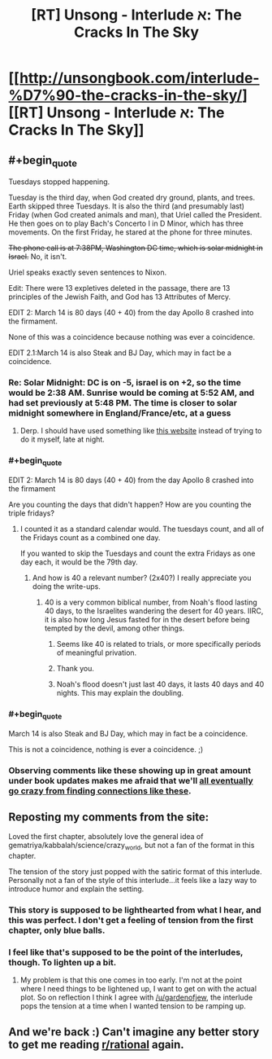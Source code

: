 #+TITLE: [RT] Unsong - Interlude א: The Cracks In The Sky

* [[http://unsongbook.com/interlude-%D7%90-the-cracks-in-the-sky/][[RT] Unsong - Interlude א: The Cracks In The Sky]]
:PROPERTIES:
:Author: gamarad
:Score: 43
:DateUnix: 1452141045.0
:END:

** #+begin_quote
  Tuesdays stopped happening.
#+end_quote

Tuesday is the third day, when God created dry ground, plants, and trees. Earth skipped three Tuesdays. It is also the third (and presumably last) Friday (when God created animals and man), that Uriel called the President. He then goes on to play Bach's Concerto I in D Minor, which has three movements. On the first Friday, he stared at the phone for three minutes.

+The phone call is at 7:38PM, Washington DC time, which is solar midnight in Israel.+ No, it isn't.

Uriel speaks exactly seven sentences to Nixon.

Edit: There were 13 expletives deleted in the passage, there are 13 principles of the Jewish Faith, and God has 13 Attributes of Mercy.

EDIT 2: March 14 is 80 days (40 + 40) from the day Apollo 8 crashed into the firmament.

None of this was a coincidence because nothing was ever a coincidence.

EDIT 2.1:March 14 is also Steak and BJ Day, which may in fact be a coincidence.
:PROPERTIES:
:Author: ulyssessword
:Score: 29
:DateUnix: 1452144702.0
:END:

*** Re: Solar Midnight: DC is on -5, israel is on +2, so the time would be 2:38 AM. Sunrise would be coming at 5:52 AM, and had set previously at 5:48 PM. The time is closer to solar midnight somewhere in England/France/etc, at a guess
:PROPERTIES:
:Author: Escapement
:Score: 3
:DateUnix: 1452209431.0
:END:

**** Derp. I should have used something like [[http://www.timeanddate.com/worldclock/sunearth.html?month=03&day=14&year=1969&hour=19&min=38&sec=0&n=263&ntxt=Washington+DC&earth=0][this website]] instead of trying to do it myself, late at night.
:PROPERTIES:
:Author: ulyssessword
:Score: 1
:DateUnix: 1452211435.0
:END:


*** #+begin_quote
  EDIT 2: March 14 is 80 days (40 + 40) from the day Apollo 8 crashed into the firmament
#+end_quote

Are you counting the days that didn't happen? How are you counting the triple fridays?
:PROPERTIES:
:Author: Anderkent
:Score: 1
:DateUnix: 1452171724.0
:END:

**** I counted it as a standard calendar would. The tuesdays count, and all of the Fridays count as a combined one day.

If you wanted to skip the Tuesdays and count the extra Fridays as one day each, it would be the 79th day.
:PROPERTIES:
:Author: ulyssessword
:Score: 2
:DateUnix: 1452181012.0
:END:

***** And how is 40 a relevant number? (2x40?) I really appreciate you doing the write-ups.
:PROPERTIES:
:Author: SvalbardCaretaker
:Score: 2
:DateUnix: 1452191939.0
:END:

****** 40 is a very common biblical number, from Noah's flood lasting 40 days, to the Israelites wandering the desert for 40 years. IIRC, it is also how long Jesus fasted for in the desert before being tempted by the devil, among other things.
:PROPERTIES:
:Author: ulyssessword
:Score: 4
:DateUnix: 1452201086.0
:END:

******* Seems like 40 is related to trials, or more specifically periods of meaningful privation.
:PROPERTIES:
:Author: ZeroNihilist
:Score: 3
:DateUnix: 1452208026.0
:END:


******* Thank you.
:PROPERTIES:
:Author: SvalbardCaretaker
:Score: 2
:DateUnix: 1452201266.0
:END:


******* Noah's flood doesn't just last 40 days, it lasts 40 days and 40 nights. This may explain the doubling.
:PROPERTIES:
:Author: Transfuturist
:Score: 2
:DateUnix: 1452219690.0
:END:


*** #+begin_quote
  March 14 is also Steak and BJ Day, which may in fact be a coincidence.
#+end_quote

This is not a coincidence, nothing is ever a coincidence. ;)
:PROPERTIES:
:Author: Transfuturist
:Score: 1
:DateUnix: 1452219592.0
:END:


*** Observing comments like these showing up in great amount under book updates makes me afraid that we'll [[http://slatestarcodex.com/2015/08/28/mysticism-and-pattern-matching/][all eventually go crazy from finding connections like these]].
:PROPERTIES:
:Author: TeMPOraL_PL
:Score: 1
:DateUnix: 1452390793.0
:END:


** Reposting my comments from the site:

Loved the first chapter, absolutely love the general idea of gematriya/kabbalah/science/crazy_world, but not a fan of the format in this chapter.

The tension of the story just popped with the satiric format of this interlude. Personally not a fan of the style of this interlude...it feels like a lazy way to introduce humor and explain the setting.
:PROPERTIES:
:Author: gardenofjew
:Score: 1
:DateUnix: 1452142498.0
:END:

*** This story is supposed to be lighthearted from what I hear, and this was perfect. I don't get a feeling of tension from the first chapter, only blue balls.
:PROPERTIES:
:Author: Transfuturist
:Score: 5
:DateUnix: 1452219750.0
:END:


*** I feel like that's supposed to be the point of the interludes, though. To lighten up a bit.
:PROPERTIES:
:Author: __2BR02B__
:Score: 2
:DateUnix: 1452152843.0
:END:

**** My problem is that this one comes in too early. I'm not at the point where I need things to be lightened up, I want to get on with the actual plot. So on reflection I think I agree with [[/u/gardenofjew]], the interlude pops the tension at a time when I wanted tension to be ramping up.
:PROPERTIES:
:Author: alexanderwales
:Score: 7
:DateUnix: 1452153551.0
:END:


** And we're back :) Can't imagine any better story to get me reading [[/r/rational][r/rational]] again.
:PROPERTIES:
:Author: rthomas2
:Score: 1
:DateUnix: 1452268140.0
:END:
